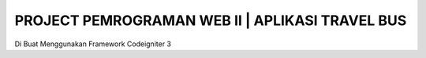 ###################
PROJECT PEMROGRAMAN WEB II | APLIKASI TRAVEL BUS
###################

Di Buat Menggunakan Framework Codeigniter 3

